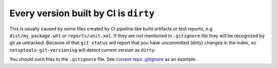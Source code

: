 Every version built by CI is ``dirty``
~~~~~~~~~~~~~~~~~~~~~~~~~~~~~~~~~~~~~~

This is usually caused by some files created by CI pipeline like build
artifacts or test reports, e.g. ``dist/my_package.whl`` or
``reports/unit.xml``. If they are not mentioned in ``.gitignore`` file
they will be recognized by git as untracked. Because of that
``git status`` will report that you have uncommitted (dirty) changes in
the index, so ``setuptools-git-versioning`` will detect current version
as ``dirty``.

You should such files to the ``.gitignore`` file. See `current repo .gitignore <https://github.com/dolfinus/setuptools-git-versioning/blob/master/.gitignore>`__
as an example.
